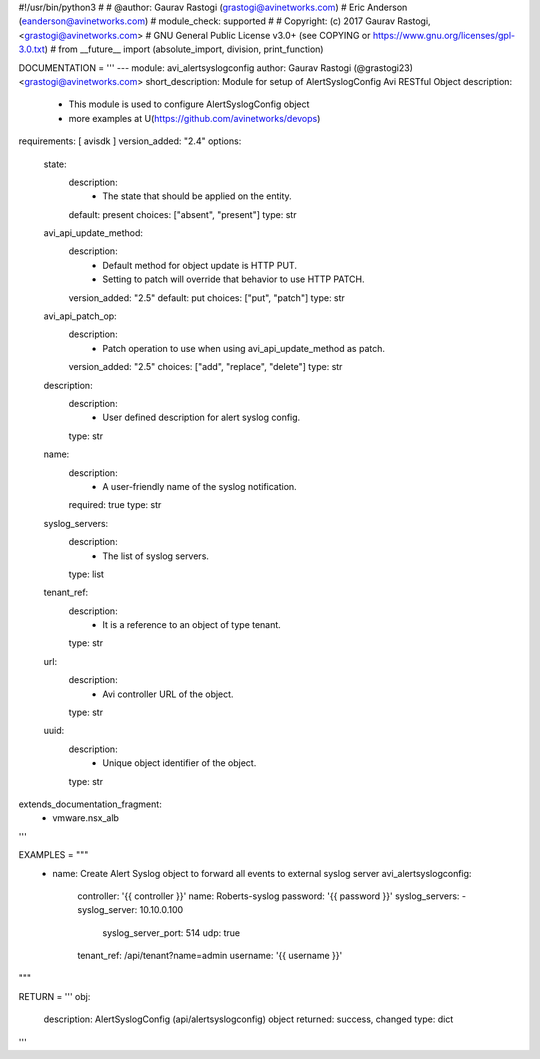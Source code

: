#!/usr/bin/python3
#
# @author: Gaurav Rastogi (grastogi@avinetworks.com)
#          Eric Anderson (eanderson@avinetworks.com)
# module_check: supported
#
# Copyright: (c) 2017 Gaurav Rastogi, <grastogi@avinetworks.com>
# GNU General Public License v3.0+ (see COPYING or https://www.gnu.org/licenses/gpl-3.0.txt)
#
from __future__ import (absolute_import, division, print_function)


DOCUMENTATION = '''
---
module: avi_alertsyslogconfig
author: Gaurav Rastogi (@grastogi23) <grastogi@avinetworks.com>
short_description: Module for setup of AlertSyslogConfig Avi RESTful Object
description:
    - This module is used to configure AlertSyslogConfig object
    - more examples at U(https://github.com/avinetworks/devops)
requirements: [ avisdk ]
version_added: "2.4"
options:
    state:
        description:
            - The state that should be applied on the entity.
        default: present
        choices: ["absent", "present"]
        type: str
    avi_api_update_method:
        description:
            - Default method for object update is HTTP PUT.
            - Setting to patch will override that behavior to use HTTP PATCH.
        version_added: "2.5"
        default: put
        choices: ["put", "patch"]
        type: str
    avi_api_patch_op:
        description:
            - Patch operation to use when using avi_api_update_method as patch.
        version_added: "2.5"
        choices: ["add", "replace", "delete"]
        type: str
    description:
        description:
            - User defined description for alert syslog config.
        type: str
    name:
        description:
            - A user-friendly name of the syslog notification.
        required: true
        type: str
    syslog_servers:
        description:
            - The list of syslog servers.
        type: list
    tenant_ref:
        description:
            - It is a reference to an object of type tenant.
        type: str
    url:
        description:
            - Avi controller URL of the object.
        type: str
    uuid:
        description:
            - Unique object identifier of the object.
        type: str
extends_documentation_fragment:
    - vmware.nsx_alb
'''

EXAMPLES = """
  - name: Create Alert Syslog object to forward all events to external syslog server
    avi_alertsyslogconfig:
      controller: '{{ controller }}'
      name: Roberts-syslog
      password: '{{ password }}'
      syslog_servers:
      - syslog_server: 10.10.0.100
        syslog_server_port: 514
        udp: true
      tenant_ref: /api/tenant?name=admin
      username: '{{ username }}'
"""

RETURN = '''
obj:
    description: AlertSyslogConfig (api/alertsyslogconfig) object
    returned: success, changed
    type: dict
'''


